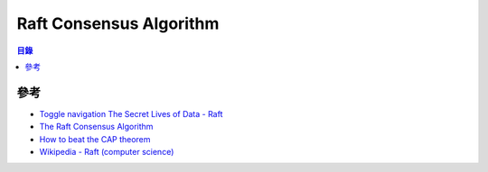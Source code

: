 ========================================
Raft Consensus Algorithm
========================================


.. contents:: 目錄


參考
========================================

* `Toggle navigation The Secret Lives of Data - Raft <http://thesecretlivesofdata.com/raft/>`_
* `The Raft Consensus Algorithm <https://raft.github.io/>`_
* `How to beat the CAP theorem <http://nathanmarz.com/blog/how-to-beat-the-cap-theorem.html>`_
* `Wikipedia - Raft (computer science) <https://en.wikipedia.org/wiki/Raft_(computer_science)>`_
